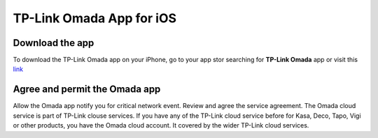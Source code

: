 
TP-Link Omada App for iOS 
=========================

Download the app 
----------------

To download the TP-Link Omada app on your iPhone, go to your app stor searching for **TP-Link Omada** app or visit this `link`_  

.. _link: https://apps.apple.com/app/id1327615864

.. image:: /images/OmadaApp_Download_Open.png

Agree and permit the Omada app 
------------------------------

.. image:: /images/01_02app_install.png

Allow the Omada app notify you for critical network event. Review and agree the service agreement. The Omada cloud service is part of TP-Link clouse services. If you have any of the TP-Link cloud service before for Kasa, Deco, Tapo, Vigi or other products, you have the Omada cloud account. It covered by the wider TP-Link cloud services.

